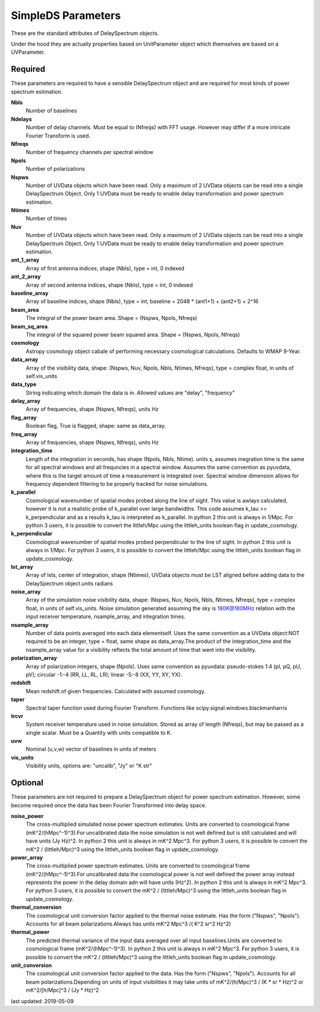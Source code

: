 SimpleDS Parameters
==========================
These are the standard attributes of DelaySpectrum objects.

Under the hood they are actually properties based on UnitParameter object which themselves are based on a UVParameter.

Required
----------------
These parameters are required to have a sensible DelaySpectrum object and 
are required for most kinds of power spectrum estimation.

**Nbls**
     Number of baselines

**Ndelays**
     Number of delay channels. Must be equal to (Nfreqs) with FFT usage. However may differ if a more intricate Fourier Transform is used.

**Nfreqs**
     Number of frequency channels per spectral window

**Npols**
     Number of polarizations

**Nspws**
     Number of UVData objects which have been read. Only a maximum of 2 UVData objects can be read into a single DelaySpectrum Object. Only 1 UVData must be ready to enable delay transformation and power spectrum estimation.

**Ntimes**
     Number of times

**Nuv**
     Number of UVData objects which have been read. Only a maximum of 2 UVData objects can be read into a single DelaySpectrum Object. Only 1 UVData must be ready to enable delay transformation and power spectrum estimation.

**ant_1_array**
     Array of first antenna indices, shape (Nbls), type = int, 0 indexed

**ant_2_array**
     Array of second antenna indices, shape (Nbls), type = int, 0 indexed

**baseline_array**
     Array of baseline indices, shape (Nbls), type = int; baseline = 2048 * (ant1+1) + (ant2+1) + 2^16

**beam_area**
     The integral of the power beam area. Shape = (Nspws, Npols, Nfreqs)

**beam_sq_area**
     The integral of the squared power beam squared area. Shape = (Nspws, Npols, Nfreqs)

**cosmology**
     Astropy cosmology object cabale of performing necessary cosmological calculations. Defaults to WMAP 9-Year.

**data_array**
     Array of the visibility data, shape: (Nspws, Nuv, Npols, Nbls, Ntimes, Nfreqs), type = complex float, in units of self.vis_units

**data_type**
     String indicating which domain the data is in. Allowed values are "delay", "frequency"

**delay_array**
     Array of frequencies, shape (Nspws, Nfreqs), units Hz

**flag_array**
     Boolean flag, True is flagged, shape: same as data_array.

**freq_array**
     Array of frequencies, shape (Nspws, Nfreqs), units Hz

**integration_time**
     Length of the integration in seconds, has shape (Npols, Nbls, Ntime). units s, assumes inegration time  is the same for all spectral windows and all frequncies in a spectral window. Assumes the same convention as pyuvdata, where this is the target amount of time a measurement is integrated over. Spectral window dimension allows for frequency dependent filtering to be properly tracked for noise simulations.

**k_parallel**
     Cosmological wavenumber of spatial modes probed along the line of sight. This value is awlays calculated, however it is not a realistic probe of k_parallel over large bandwidths. This code assumes k_tau >> k_perpendicular and as a results k_tau  is interpreted as k_parallel. In python 2 this unit is always in 1/Mpc. For python 3 users, it is possible to convert the littleh/Mpc using the littleh_units boolean flag in update_cosmology.

**k_perpendicular**
     Cosmological wavenumber of spatial modes probed perpendicular  to the line of sight. In python 2 this unit is always in 1/Mpc. For python 3 users, it is possible to convert the littleh/Mpc using the littleh_units boolean flag in update_cosmology.

**lst_array**
     Array of lsts, center of integration, shape (Ntimes), UVData objects must be LST aligned before adding data to the DelaySpectrum object.units radians

**noise_array**
     Array of the simulation noise visibility data, shape: (Nspws, Nuv, Npols, Nbls, Ntimes, Nfreqs), type = complex float, in units of self.vis_units. Noise simulation generated assuming the sky is 180K@180MHz relation with the input receiver temperature, nsample_array, and integration times.

**nsample_array**
     Number of data points averaged into each data elementself. Uses the same convention as a UVData object:NOT required to be an integer, type = float, same shape as data_array.The product of the integration_time and the nsample_array value for a visibility reflects the total amount of time that went into the visibility.

**polarization_array**
     Array of polarization integers, shape (Npols). Uses same convention as pyuvdata: pseudo-stokes 1:4 (pI, pQ, pU, pV);  circular -1:-4 (RR, LL, RL, LR); linear -5:-8 (XX, YY, XY, YX).

**redshift**
     Mean redshift of given frequencies. Calculated with assumed cosmology.

**taper**
     Spectral taper function used during Fourier Transform. Functions like scipy.signal.windows.blackmanharris

**trcvr**
     System receiver temperature used in noise simulation. Stored as array of length (Nfreqs), but may be passed as a single scalar. Must be a Quantity with units compatible to K.

**uvw**
     Nominal (u,v,w) vector of baselines in units of meters

**vis_units**
     Visibility units, options are: "uncalib", "Jy" or "K str"

Optional
----------------
These parameters are not required to prepare a DelaySpectrum object for power spectrum estimation. However, some become required once the data has been Fourier Transformed into delay space.

**noise_power**
     The cross-multiplied simulated noise power spectrum estimates. Units are converted to cosmological frame (mK^2/(hMpc^-1)^3).For uncalibrated data the noise simulation is not well defined but is still calculated and will have units (Jy Hz)^2. In python 2 this unit is always in mK^2 Mpc^3. For python 3 users, it is possible to convert the mK^2 / (littleh/Mpc)^3 using the littleh_units boolean flag in update_cosmology.

**power_array**
     The cross-multiplied power spectrum estimates. Units are converted to cosmological frame (mK^2/(hMpc^-1)^3).For uncalibrated data the cosmological power is not well defined the power array instead represents the power in the delay domain adn will have units (Hz^2). In python 2 this unit is always in mK^2 Mpc^3. For python 3 users, it is possible to convert the mK^2 / (littleh/Mpc)^3 using the littleh_units boolean flag in update_cosmology.

**thermal_conversion**
     The cosmological unit conversion factor applied to the thermal noise estimate. Has the form ("Nspws", "Npols"). Accounts for all beam polarizations.Always has units mK^2 Mpc^3 /( K^2 sr^2 Hz^2)

**thermal_power**
     The predicted thermal variance of the input data averaged over all input baselines.Units are converted to cosmological frame (mK^2/(hMpc^-1)^3). In python 2 this unit is always in mK^2 Mpc^3. For python 3 users, it is possible to convert the mK^2 / (littleh/Mpc)^3 using the littleh_units boolean flag in update_cosmology.

**unit_conversion**
     The cosmological unit conversion factor applied to the data. Has the form ("Nspws", "Npols"). Accounts for all beam polarizations.Depending on units of input visibilities it may take units of mK^2/(h/Mpc)^3 / (K * sr * Hz)^2 or mK^2/[h/Mpc]^3 / (Jy * Hz)^2

last updated: 2019-05-09